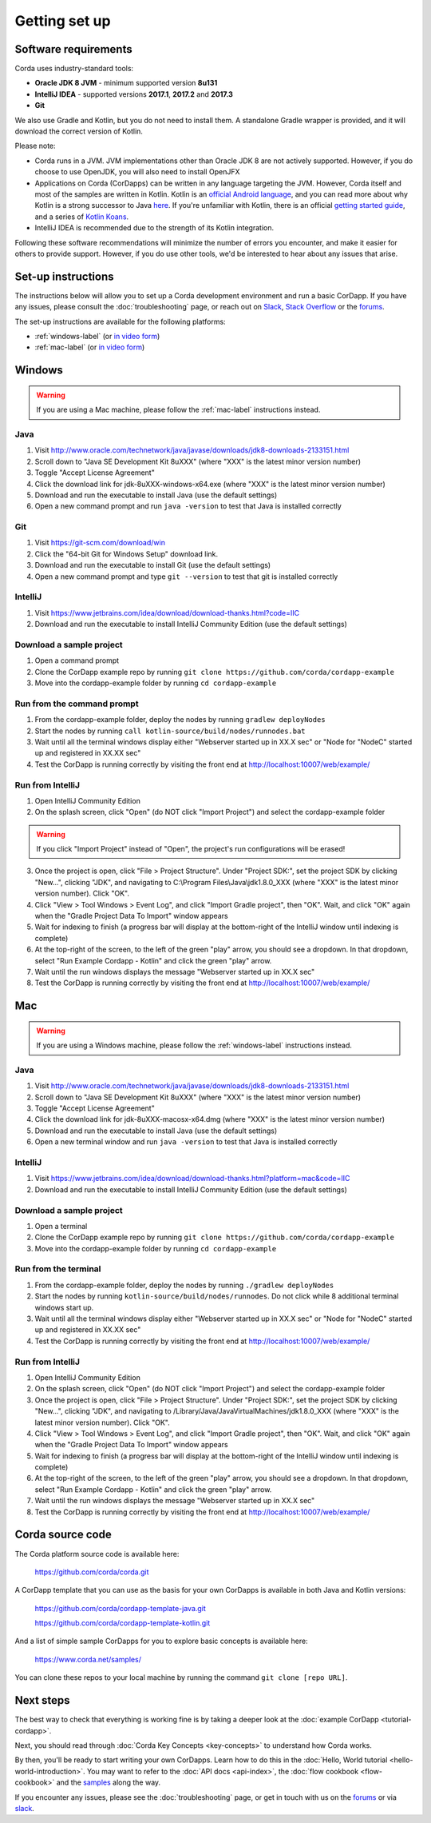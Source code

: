 Getting set up
==============

Software requirements
---------------------
Corda uses industry-standard tools:

* **Oracle JDK 8 JVM** - minimum supported version **8u131**
* **IntelliJ IDEA** - supported versions **2017.1**, **2017.2** and **2017.3**
* **Git**

We also use Gradle and Kotlin, but you do not need to install them. A standalone Gradle wrapper is provided, and it 
will download the correct version of Kotlin.

Please note:

* Corda runs in a JVM. JVM implementations other than Oracle JDK 8 are not actively supported. However, if you do
  choose to use OpenJDK, you will also need to install OpenJFX

* Applications on Corda (CorDapps) can be written in any language targeting the JVM. However, Corda itself and most of
  the samples are written in Kotlin. Kotlin is an
  `official Android language <https://developer.android.com/kotlin/index.html>`_, and you can read more about why
  Kotlin is a strong successor to Java
  `here <https://medium.com/@octskyward/why-kotlin-is-my-next-programming-language-c25c001e26e3>`_. If you're
  unfamiliar with Kotlin, there is an official
  `getting started guide <https://kotlinlang.org/docs/tutorials/>`_, and a series of
  `Kotlin Koans <https://kotlinlang.org/docs/tutorials/koans.html>`_.

* IntelliJ IDEA is recommended due to the strength of its Kotlin integration.

Following these software recommendations will minimize the number of errors you encounter, and make it easier for
others to provide support. However, if you do use other tools, we'd be interested to hear about any issues that arise.

Set-up instructions
-------------------
The instructions below will allow you to set up a Corda development environment and run a basic CorDapp. If you have
any issues, please consult the :doc:`troubleshooting` page, or reach out on `Slack <http://slack.corda.net/>`_,
`Stack Overflow <https://stackoverflow.com/questions/tagged/corda>`_ or the `forums <https://discourse.corda.net/>`_.

The set-up instructions are available for the following platforms:

* :ref:`windows-label` (or `in video form <https://vimeo.com/217462250>`_)

* :ref:`mac-label` (or `in video form <https://vimeo.com/217462230>`_)

.. _windows-label:

Windows
-------

.. warning:: If you are using a Mac machine, please follow the :ref:`mac-label` instructions instead.

Java
^^^^
1. Visit http://www.oracle.com/technetwork/java/javase/downloads/jdk8-downloads-2133151.html
2. Scroll down to "Java SE Development Kit 8uXXX" (where "XXX" is the latest minor version number)
3. Toggle "Accept License Agreement"
4. Click the download link for jdk-8uXXX-windows-x64.exe (where "XXX" is the latest minor version number)
5. Download and run the executable to install Java (use the default settings)
6. Open a new command prompt and run ``java -version`` to test that Java is installed correctly

Git
^^^
1. Visit https://git-scm.com/download/win
2. Click the "64-bit Git for Windows Setup" download link.
3. Download and run the executable to install Git (use the default settings)
4. Open a new command prompt and type ``git --version`` to test that git is installed correctly

IntelliJ
^^^^^^^^
1. Visit https://www.jetbrains.com/idea/download/download-thanks.html?code=IIC
2. Download and run the executable to install IntelliJ Community Edition (use the default settings)

Download a sample project
^^^^^^^^^^^^^^^^^^^^^^^^^
1. Open a command prompt
2. Clone the CorDapp example repo by running ``git clone https://github.com/corda/cordapp-example``
3. Move into the cordapp-example folder by running ``cd cordapp-example``

Run from the command prompt
^^^^^^^^^^^^^^^^^^^^^^^^^^^
1. From the cordapp-example folder, deploy the nodes by running ``gradlew deployNodes``
2. Start the nodes by running ``call kotlin-source/build/nodes/runnodes.bat``
3. Wait until all the terminal windows display either "Webserver started up in XX.X sec" or "Node for "NodeC" started up and registered in XX.XX sec"
4. Test the CorDapp is running correctly by visiting the front end at http://localhost:10007/web/example/

Run from IntelliJ
^^^^^^^^^^^^^^^^^
1. Open IntelliJ Community Edition
2. On the splash screen, click "Open" (do NOT click "Import Project") and select the cordapp-example folder

.. warning:: If you click "Import Project" instead of "Open", the project's run configurations will be erased!

3. Once the project is open, click "File > Project Structure". Under "Project SDK:", set the project SDK by clicking "New...", clicking "JDK", and navigating to C:\\Program Files\\Java\\jdk1.8.0_XXX (where "XXX" is the latest minor version number). Click "OK".
4. Click "View > Tool Windows > Event Log", and click "Import Gradle project", then "OK". Wait, and click "OK" again when the "Gradle Project Data To Import" window appears
5. Wait for indexing to finish (a progress bar will display at the bottom-right of the IntelliJ window until indexing is complete)
6. At the top-right of the screen, to the left of the green "play" arrow, you should see a dropdown. In that dropdown, select "Run Example Cordapp - Kotlin" and click the green "play" arrow.
7. Wait until the run windows displays the message "Webserver started up in XX.X sec"
8. Test the CorDapp is running correctly by visiting the front end at http://localhost:10007/web/example/

.. _mac-label:

Mac
---

.. warning:: If you are using a Windows machine, please follow the :ref:`windows-label` instructions instead.

Java
^^^^
1. Visit http://www.oracle.com/technetwork/java/javase/downloads/jdk8-downloads-2133151.html
2. Scroll down to "Java SE Development Kit 8uXXX" (where "XXX" is the latest minor version number)
3. Toggle "Accept License Agreement"
4. Click the download link for jdk-8uXXX-macosx-x64.dmg (where "XXX" is the latest minor version number)
5. Download and run the executable to install Java (use the default settings)
6. Open a new terminal window and run ``java -version`` to test that Java is installed correctly

IntelliJ
^^^^^^^^
1. Visit https://www.jetbrains.com/idea/download/download-thanks.html?platform=mac&code=IIC
2. Download and run the executable to install IntelliJ Community Edition (use the default settings)

Download a sample project
^^^^^^^^^^^^^^^^^^^^^^^^^
1. Open a terminal
2. Clone the CorDapp example repo by running ``git clone https://github.com/corda/cordapp-example``
3. Move into the cordapp-example folder by running ``cd cordapp-example``

Run from the terminal
^^^^^^^^^^^^^^^^^^^^^
1. From the cordapp-example folder, deploy the nodes by running ``./gradlew deployNodes``
2. Start the nodes by running ``kotlin-source/build/nodes/runnodes``. Do not click while 8 additional terminal windows start up.
3. Wait until all the terminal windows display either "Webserver started up in XX.X sec" or "Node for "NodeC" started up and registered in XX.XX sec"
4. Test the CorDapp is running correctly by visiting the front end at http://localhost:10007/web/example/

Run from IntelliJ
^^^^^^^^^^^^^^^^^
1. Open IntelliJ Community Edition
2. On the splash screen, click "Open" (do NOT click "Import Project") and select the cordapp-example folder
3. Once the project is open, click "File > Project Structure". Under "Project SDK:", set the project SDK by clicking "New...", clicking "JDK", and navigating to /Library/Java/JavaVirtualMachines/jdk1.8.0_XXX (where "XXX" is the latest minor version number). Click "OK".
4. Click "View > Tool Windows > Event Log", and click "Import Gradle project", then "OK". Wait, and click "OK" again when the "Gradle Project Data To Import" window appears
5. Wait for indexing to finish (a progress bar will display at the bottom-right of the IntelliJ window until indexing is complete)
6. At the top-right of the screen, to the left of the green "play" arrow, you should see a dropdown. In that dropdown, select "Run Example Cordapp - Kotlin" and click the green "play" arrow.
7. Wait until the run windows displays the message "Webserver started up in XX.X sec"
8. Test the CorDapp is running correctly by visiting the front end at http://localhost:10007/web/example/

Corda source code
-----------------

The Corda platform source code is available here:

    https://github.com/corda/corda.git

A CorDapp template that you can use as the basis for your own CorDapps is available in both Java and Kotlin versions:

    https://github.com/corda/cordapp-template-java.git

    https://github.com/corda/cordapp-template-kotlin.git

And a list of simple sample CorDapps for you to explore basic concepts is available here:

	https://www.corda.net/samples/

You can clone these repos to your local machine by running the command ``git clone [repo URL]``.

Next steps
----------
The best way to check that everything is working fine is by taking a deeper look at the
:doc:`example CorDapp <tutorial-cordapp>`.

Next, you should read through :doc:`Corda Key Concepts <key-concepts>` to understand how Corda works.

By then, you'll be ready to start writing your own CorDapps. Learn how to do this in the
:doc:`Hello, World tutorial <hello-world-introduction>`. You may want to refer to the :doc:`API docs <api-index>`, the
:doc:`flow cookbook <flow-cookbook>` and the `samples <https://www.corda.net/samples/>`_ along the way.

If you encounter any issues, please see the :doc:`troubleshooting` page, or get in touch with us on the
`forums <https://discourse.corda.net/>`_ or via `slack <http://slack.corda.net/>`_.
